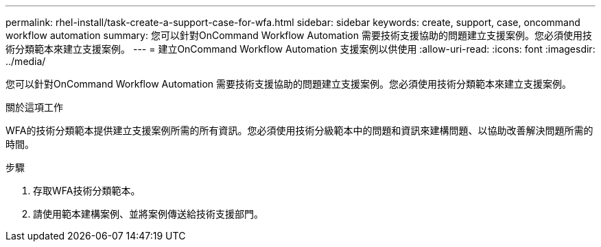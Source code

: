 ---
permalink: rhel-install/task-create-a-support-case-for-wfa.html 
sidebar: sidebar 
keywords: create, support, case, oncommand workflow automation 
summary: 您可以針對OnCommand Workflow Automation 需要技術支援協助的問題建立支援案例。您必須使用技術分類範本來建立支援案例。 
---
= 建立OnCommand Workflow Automation 支援案例以供使用
:allow-uri-read: 
:icons: font
:imagesdir: ../media/


[role="lead"]
您可以針對OnCommand Workflow Automation 需要技術支援協助的問題建立支援案例。您必須使用技術分類範本來建立支援案例。

.關於這項工作
WFA的技術分類範本提供建立支援案例所需的所有資訊。您必須使用技術分級範本中的問題和資訊來建構問題、以協助改善解決問題所需的時間。

.步驟
. 存取WFA技術分類範本。
. 請使用範本建構案例、並將案例傳送給技術支援部門。

